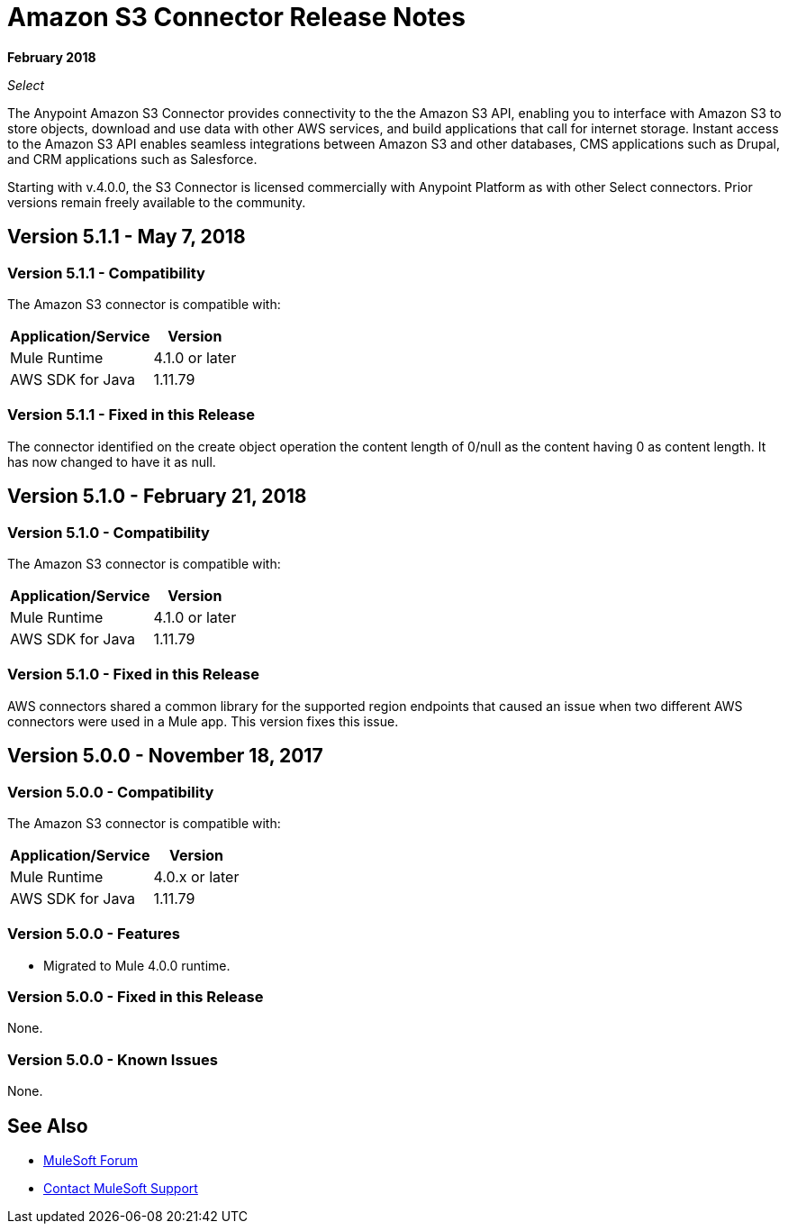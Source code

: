 = Amazon S3 Connector Release Notes
:keywords: release notes, amazon s3, s3, connector

*February 2018*

_Select_

The Anypoint Amazon S3 Connector provides connectivity to the the Amazon S3 API, enabling you to interface with Amazon S3 to store objects, download and use data with other AWS services, and build applications that call for internet storage. Instant access to the Amazon S3 API enables seamless integrations between Amazon S3 and other databases, CMS applications such as Drupal, and CRM applications such as Salesforce.

Starting with v.4.0.0, the S3 Connector is licensed commercially with Anypoint Platform as with other Select connectors.  Prior versions remain freely available to the community.

== Version 5.1.1 - May 7, 2018

=== Version 5.1.1 - Compatibility

The Amazon S3 connector is compatible with:

[%header%autowidth.spread]
|===
|Application/Service |Version
|Mule Runtime |4.1.0 or later
|AWS SDK for Java	|1.11.79
|===

=== Version 5.1.1 - Fixed in this Release

The connector identified on the create object operation the content length of 0/null as the content having 0 as content length. It has now changed to have it as null.

== Version 5.1.0 - February 21, 2018

=== Version 5.1.0 - Compatibility

The Amazon S3 connector is compatible with:

[%header%autowidth.spread]
|===
|Application/Service |Version
|Mule Runtime |4.1.0 or later
|AWS SDK for Java	|1.11.79
|===

=== Version 5.1.0 - Fixed in this Release

AWS connectors shared a common library for the supported region endpoints that caused an issue when two different AWS connectors were used in a Mule app. This version fixes this issue.

== Version 5.0.0 - November 18, 2017

=== Version 5.0.0 - Compatibility

The Amazon S3 connector is compatible with:

[%header%autowidth.spread]
|===
|Application/Service |Version
|Mule Runtime |4.0.x or later
|AWS SDK for Java	|1.11.79
|===

=== Version 5.0.0 - Features

* Migrated to Mule 4.0.0 runtime.

=== Version 5.0.0 - Fixed in this Release

None.

=== Version 5.0.0 - Known Issues

None.

== See Also

* https://forums.mulesoft.com[MuleSoft Forum]
* https://support.mulesoft.com[Contact MuleSoft Support]

